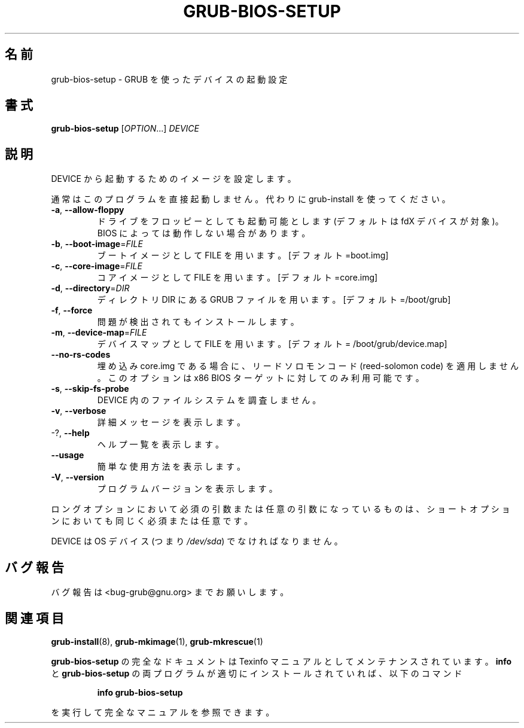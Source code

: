 .\" DO NOT MODIFY THIS FILE!  It was generated by help2man 1.48.5.
.\"*******************************************************************
.\"
.\" This file was generated with po4a. Translate the source file.
.\"
.\"*******************************************************************
.\"
.\" translated for 2.06, 2022-06-04 ribbon <ribbon@users.osdn.me>
.\"
.TH GRUB\-BIOS\-SETUP 8 2021/10 "GRUB 2.06" システム管理ユーティリティー
.SH 名前
grub\-bios\-setup \- GRUB を使ったデバイスの起動設定
.SH 書式
\fBgrub\-bios\-setup\fP [\fI\,OPTION\/\fP...] \fI\,DEVICE\/\fP
.SH 説明
DEVICE から起動するためのイメージを設定します。
.PP
通常はこのプログラムを直接起動しません。 代わりに grub\-install を使ってください。
.TP 
\fB\-a\fP, \fB\-\-allow\-floppy\fP
ドライブをフロッピーとしても起動可能とします (デフォルトは fdX デバイスが対象)。 BIOS によっては動作しない場合があります。
.TP 
\fB\-b\fP, \fB\-\-boot\-image\fP=\fI\,FILE\/\fP
ブートイメージとして FILE を用います。[デフォルト=boot.img]
.TP 
\fB\-c\fP, \fB\-\-core\-image\fP=\fI\,FILE\/\fP
コアイメージとして FILE を用います。 [デフォルト=core.img]
.TP 
\fB\-d\fP, \fB\-\-directory\fP=\fI\,DIR\/\fP
ディレクトリ DIR にある GRUB ファイルを用います。 [デフォルト=/boot/grub]
.TP 
\fB\-f\fP, \fB\-\-force\fP
問題が検出されてもインストールします。
.TP 
\fB\-m\fP, \fB\-\-device\-map\fP=\fI\,FILE\/\fP
デバイスマップとして FILE を用います。 [デフォルト = /boot/grub/device.map]
.TP 
\fB\-\-no\-rs\-codes\fP
埋め込み core.img である場合に、 リードソロモンコード (reed\-solomon code) を適用しません。 このオプションは x86
BIOS ターゲットに対してのみ利用可能です。
.TP 
\fB\-s\fP, \fB\-\-skip\-fs\-probe\fP
DEVICE 内のファイルシステムを調査しません。
.TP 
\fB\-v\fP, \fB\-\-verbose\fP
詳細メッセージを表示します。
.TP 
\-?, \fB\-\-help\fP
ヘルプ一覧を表示します。
.TP 
\fB\-\-usage\fP
簡単な使用方法を表示します。
.TP 
\fB\-V\fP, \fB\-\-version\fP
プログラムバージョンを表示します。
.PP
ロングオプションにおいて必須の引数または任意の引数になっているものは、 ショートオプションにおいても同じく必須または任意です。
.PP
DEVICE は OS デバイス (つまり \fI\,/dev/sda\/\fP) でなければなりません。
.SH バグ報告
バグ報告は <bug\-grub@gnu.org> までお願いします。
.SH 関連項目
\fBgrub\-install\fP(8), \fBgrub\-mkimage\fP(1), \fBgrub\-mkrescue\fP(1)
.PP
\fBgrub\-bios\-setup\fP の完全なドキュメントは Texinfo マニュアルとしてメンテナンスされています。 \fBinfo\fP と
\fBgrub\-bios\-setup\fP の両プログラムが適切にインストールされていれば、 以下のコマンド
.IP
\fBinfo grub\-bios\-setup\fP
.PP
を実行して完全なマニュアルを参照できます。
